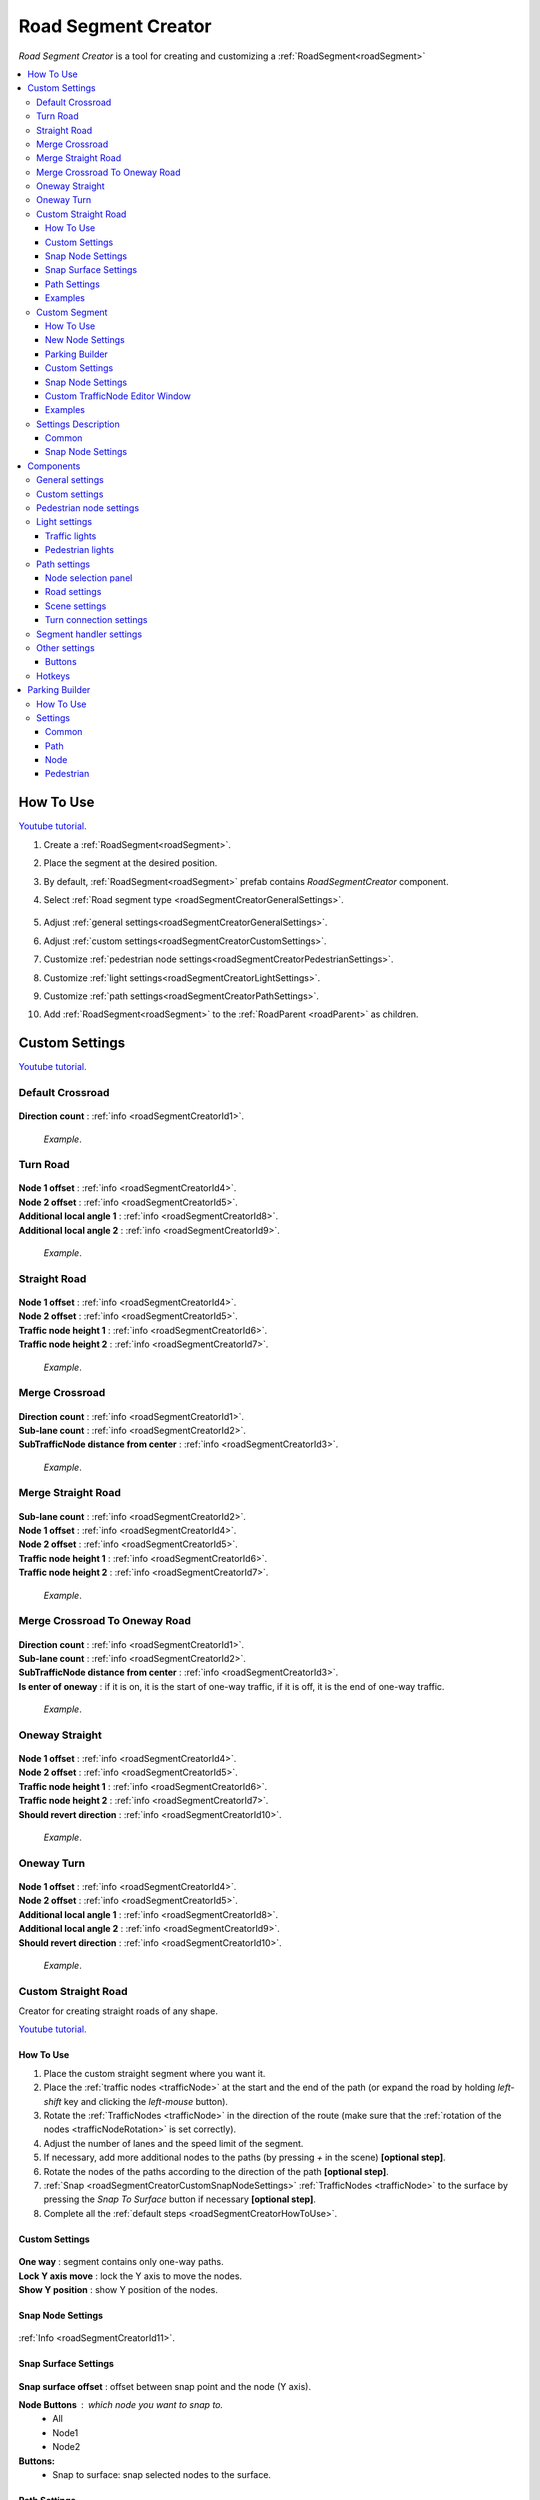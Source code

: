 .. _roadSegmentCreator:

Road Segment Creator
=====

`Road Segment Creator` is a tool for creating and customizing a :ref:`RoadSegment<roadSegment>`

.. contents::
   :local:

.. _roadSegmentCreatorHowToUse:

How To Use
------------

`Youtube tutorial. <https://youtu.be/wNa8GgBPyqU>`_

#. Create a :ref:`RoadSegment<roadSegment>`.
#. Place the segment at the desired position.
#. By default, :ref:`RoadSegment<roadSegment>` prefab contains `RoadSegmentCreator` component.
#. Select :ref:`Road segment type <roadSegmentCreatorGeneralSettings>`.

	.. image:: /images/road/roadSegment/creator/RoadsegmentCreatorGeneralSettings.png
	
#. Adjust :ref:`general settings<roadSegmentCreatorGeneralSettings>`.
#. Adjust :ref:`custom settings<roadSegmentCreatorCustomSettings>`.
#. Customize :ref:`pedestrian node settings<roadSegmentCreatorPedestrianSettings>`.
#. Customize :ref:`light settings<roadSegmentCreatorLightSettings>`.
#. Customize :ref:`path settings<roadSegmentCreatorPathSettings>`.
#. Add :ref:`RoadSegment<roadSegment>` to the :ref:`RoadParent <roadParent>` as children.
	
.. _roadSegmentCreatorCustomSettings:

Custom Settings
------------

`Youtube tutorial. <https://youtu.be/wNa8GgBPyqU>`_

Default Crossroad
~~~~~~~~~~~~ 

	.. image:: /images/road/roadSegment/creator/RoadsegmentCreatorDefaultCrossroadSettings.png
	
| **Direction count** : :ref:`info <roadSegmentCreatorId1>`.

	.. image:: /images/road/roadSegment/examples/RoadSegmentDefault.png
	`Example`.
	
Turn Road
~~~~~~~~~~~~ 

	.. image:: /images/road/roadSegment/creator/RoadSegmentTurnRoadSettings.png
	
| **Node 1 offset** : :ref:`info <roadSegmentCreatorId4>`.
| **Node 2 offset** : :ref:`info <roadSegmentCreatorId5>`.
| **Additional local angle 1** : :ref:`info <roadSegmentCreatorId8>`.
| **Additional local angle 2** : :ref:`info <roadSegmentCreatorId9>`.

	.. image:: /images/road/roadSegment/examples/RoadSegmentTurnRoad.png
	`Example`.

	
Straight Road
~~~~~~~~~~~~ 

	.. image:: /images/road/roadSegment/creator/RoadSegmentStraightSettings.png
	
| **Node 1 offset** : :ref:`info <roadSegmentCreatorId4>`.
| **Node 2 offset** : :ref:`info <roadSegmentCreatorId5>`.
| **Traffic node height 1** : :ref:`info <roadSegmentCreatorId6>`.
| **Traffic node height 2** : :ref:`info <roadSegmentCreatorId7>`.

	.. image:: /images/road/roadSegment/examples/RoadSegmentStraight.png
	`Example`.
	
Merge Crossroad	
~~~~~~~~~~~~
 
	.. image:: /images/road/roadSegment/creator/RoadSegmentTransitionCrossroadSettings.png
	
| **Direction count** : :ref:`info <roadSegmentCreatorId1>`.
| **Sub-lane count** : :ref:`info <roadSegmentCreatorId2>`.
| **SubTrafficNode distance from center** : :ref:`info <roadSegmentCreatorId3>`.
	
	.. image:: /images/road/roadSegment/examples/RoadSegmentTransitionCrossroad.png
	`Example`.
	
Merge Straight Road
~~~~~~~~~~~~ 

	.. image:: /images/road/roadSegment/creator/RoadSegmentTransitionStraightRoadSettings.png
	
| **Sub-lane count** : :ref:`info <roadSegmentCreatorId2>`.
| **Node 1 offset** : :ref:`info <roadSegmentCreatorId4>`.
| **Node 2 offset** : :ref:`info <roadSegmentCreatorId5>`.
| **Traffic node height 1** : :ref:`info <roadSegmentCreatorId6>`.
| **Traffic node height 2** : :ref:`info <roadSegmentCreatorId7>`.

	.. image:: /images/road/roadSegment/examples/RoadSegmentTransitionStraightRoad.png
	`Example`.
	
Merge Crossroad To Oneway Road
~~~~~~~~~~~~ 

	.. image:: /images/road/roadSegment/creator/RoadSegmentTransitionCrossroadToOneWaySettings.png
	
| **Direction count** : :ref:`info <roadSegmentCreatorId1>`.
| **Sub-lane count** : :ref:`info <roadSegmentCreatorId2>`.
| **SubTrafficNode distance from center** : :ref:`info <roadSegmentCreatorId3>`.
| **Is enter of oneway** : if it is on, it is the start of one-way traffic, if it is off, it is the end of one-way traffic.

	.. image:: /images/road/roadSegment/examples/RoadSegmentTransitionCrossroadToOneWay.png
	`Example`.
	
Oneway Straight
~~~~~~~~~~~~ 

	.. image:: /images/road/roadSegment/creator/RoadSegmentOneWayStraightSettings.png
	
| **Node 1 offset** : :ref:`info <roadSegmentCreatorId4>`.
| **Node 2 offset** : :ref:`info <roadSegmentCreatorId5>`.
| **Traffic node height 1** : :ref:`info <roadSegmentCreatorId6>`.
| **Traffic node height 2** : :ref:`info <roadSegmentCreatorId7>`.
| **Should revert direction** : :ref:`info <roadSegmentCreatorId10>`.

	.. image:: /images/road/roadSegment/examples/RoadSegmentOneWayStraight.png
	`Example`.
	
Oneway Turn
~~~~~~~~~~~~ 

	.. image:: /images/road/roadSegment/creator/RoadSegmentOneWayTurnSettings.png
	
| **Node 1 offset** : :ref:`info <roadSegmentCreatorId4>`.
| **Node 2 offset** : :ref:`info <roadSegmentCreatorId5>`.
| **Additional local angle 1** : :ref:`info <roadSegmentCreatorId8>`.
| **Additional local angle 2** : :ref:`info <roadSegmentCreatorId9>`.
| **Should revert direction** : :ref:`info <roadSegmentCreatorId10>`.

	.. image:: /images/road/roadSegment/examples/RoadSegmentOneWayTurn.png
	`Example`.
		
.. _roadSegmentCreatorCustomStraight:

Custom Straight Road
~~~~~~~~~~~~ 

Creator for creating straight roads of any shape.

`Youtube tutorial. <https://youtu.be/JbhGYxVscew>`_

How To Use
""""""""""""""

#. Place the custom  straight segment where you want it.
#. Place the :ref:`traffic nodes <trafficNode>` at the start and the end of the path (or expand the road by holding `left-shift` key and clicking the `left-mouse` button).
#. Rotate the :ref:`TrafficNodes <trafficNode>` in the direction of the route (make sure that the :ref:`rotation of the nodes <trafficNodeRotation>` is set correctly).
#. Adjust the number of lanes and the speed limit of the segment.
#. If necessary, add more additional nodes to the paths (by pressing `+` in the scene) **[optional step]**.
#. Rotate the nodes of the paths according to the direction of the path **[optional step]**.
#. :ref:`Snap <roadSegmentCreatorCustomSnapNodeSettings>` :ref:`TrafficNodes <trafficNode>` to the surface by pressing the `Snap To Surface` button if necessary **[optional step]**.
#. Complete all the :ref:`default steps <roadSegmentCreatorHowToUse>`.

Custom Settings
""""""""""""""

	.. image:: /images/road/roadSegment/creator/RoadSegmentCustomStraightCustomSettings.png
	
| **One way** : segment contains only one-way paths.
| **Lock Y axis move** : lock the Y axis to move the nodes.
| **Show Y position** : show Y position of the nodes.

Snap Node Settings
""""""""""""""

	.. image:: /images/road/roadSegment/creator/RoadSegmentCustomStraightSnapNodeSettings.png
	
:ref:`Info <roadSegmentCreatorId11>`.
	
Snap Surface Settings
""""""""""""""

	.. image:: /images/road/roadSegment/creator/RoadSegmentCustomStraightSnapSurfaceSettings.png

| **Snap surface offset** : offset between snap point and the node (Y axis).

**Node Buttons** : which node you want to snap to.
	* All
	* Node1
	* Node2
	
**Buttons:** 
	* Snap to surface: snap selected nodes to the surface.

.. _roadSegmentCreatorCustomStraightPathSettings:

Path Settings
""""""""""""""

	.. image:: /images/road/roadSegment/creator/RoadSegmentCustomStraightPathSettings.png
	
| **Show edit buttons path nodes** : on/off edit (add & remove) button paths of node.
| **Show traffic node handles** : on/off traffic node position handles.
| **Show traffic node forward** : on/off display of node's forward direction.
| **Speedlimit** : speed limit for all paths of the segment.

Examples
""""""""""""""
	
	.. image:: /images/road/roadSegment/examples/RoadSegmentCustomStraight.png
	`Source segment example.`
	
	.. image:: /images/road/roadSegment/examples/RoadSegmentCustomStraight2.png
	`Complex shape example.`
	
	.. image:: /images/road/roadSegment/examples/RoadSegmentCustomStraightSnapExample.png
	`Surface snapping example.`
		
.. _roadSegmentCreatorCustomSegment:

Custom Segment 
~~~~~~~~~~~~ 

Creator for creating segments of any shape and complexity.

`Youtube tutorial. <https://youtu.be/AMrGJ7YGBNo>`_

How To Use
""""""""""""""

#. Place the custom segment where you want it.
#. Toggle on :ref:`Custom settings <roadSegmentCreatorCustomCustomSettingsOption>` parameter.
#. Select the `New node settings type` & create a new :ref:`TrafficNode <trafficNode>` by pressing the `Add Traffic Node` button **[optional step]**.
#. :ref:`Place <roadSegmentCreatorCustomSnapNodeSettings>` & rotate all created :ref:`TrafficNode <trafficNode>` according to your needs (make sure that the :ref:`rotation of the nodes <trafficNodeRotation>` is set correctly).
#. :ref:`Snap <roadSegmentCreatorCustomSnapNodeSettings>` :ref:`TrafficNodes <trafficNode>` to the surface by pressing the `Snap To Surface` button if required **[optional step]**.
#. Open the :ref:`PathCreator tool <pathCreator>` to quickly create :ref:`paths <path>` between :ref:`nodes <trafficNode>`.
#. Complete all the :ref:`default steps <roadSegmentCreatorHowToUse>`.

New Node Settings
""""""""""""""

	.. image:: /images/road/roadSegment/creator/RoadSegmentCustomNewNodeUniqueSettings.png
	
.. _roadSegmentCreatorCustomCustomSettingsOption:
	
| **Custom settings** : on/off custom settings for advanced node customization.

New node settings type [custom settings enabled] new :ref:`TrafficNode <trafficNode>` will be created like:
	* **Prefab** : new prefab.
	* **Unique** : created with unique defined :ref:`settings <trafficNodeSettings>`.
	* **Copy last** : will be created with the settings of the last created node.
	* **Copy selected** : will be created with the settings of the selected node.
		* **Copy node index**
	
Parking Builder
""""""""""""""

:ref:`Parking Builder info <roadSegmentCreatorParkingBuilder>`.
	
Custom Settings
""""""""""""""
	
	.. image:: /images/road/roadSegment/creator/RoadSegmentCustomCustomSettings.png
	
| **Lock Y axis move** : lock the Y axis to move the nodes.
| **Show Y position** : show Y position of the nodes.
	
.. _roadSegmentCreatorCustomSnapNodeSettings:

Snap Node Settings
""""""""""""""

	.. image:: /images/road/roadSegment/creator/RoadSegmentCustomSnapNodeSettings.png
	
:ref:`Info <roadSegmentCreatorId11>`.
	
Custom TrafficNode Editor Window
""""""""""""""
		
Window that you can configure each :ref:`TrafficNode settings <trafficNodeSettings>`. :ref:`Custom settings <roadSegmentCreatorCustomCustomSettingsOption>` should be enabled.

	.. image:: /images/road/roadSegment/creator/RoadSegmentCustomTrafficNodeEditorWindow.png
	
	
Examples
""""""""""""""

	.. image:: /images/road/roadSegment/examples/RoadSegmentCustomExample.png
	`Example`.
	
Settings Description
~~~~~~~~~~~~ 

Common
""""""""""""""

.. _roadSegmentCreatorId1:

| **Direction count** : number of sides of the crossroad.

.. _roadSegmentCreatorId2:

| **Sub-lane count** : number of sub-lanes (sub-lane is a lane with a different number of bands from the main lane count).

.. _roadSegmentCreatorId3:

| **SubTrafficNode distance from center** : distance between the `SubTrafficNode` (node that contains a sub-lane) and the center of the segment.

.. _roadSegmentCreatorId4:

| **Node 1 offset** : node 1 offset on the X-axis.

.. _roadSegmentCreatorId5:

| **Node 2 offset** : node 2 offset on the X-axis.

.. _roadSegmentCreatorId6:

| **Traffic node height 1** :  node 1 offset on the Y-axis.

.. _roadSegmentCreatorId7:

| **Traffic node height 2** : node 2 offset on the Y-axis.

.. _roadSegmentCreatorId8:

| **Additional local angle 1** : additional node 1 rotation angle.

.. _roadSegmentCreatorId9: 

**Additional local angle 2** : additional node 2 rotation angle.

.. _roadSegmentCreatorId10:

**Should revert direction** : direction of the crossroad lanes will be reversed

.. _roadSegmentCreatorId11:

Snap Node Settings
""""""""""""""

**Snap object type:**
	* **All** : snap `TrafficNode` & `Path node`.
	* **Traffic node** : only `TrafficNode`.
	* **Path node** : only `Path node`.
	
**Auto-snap position** on/off position snapping.
	* **Add half offset** : the snapped object is shifted by half of the set snapping size.
	
| **Auto snap custom size** : snapping value.
**Auto round rotation:** : on/off rotation snapping.
	* **Round angle** : snapping angle value.

Components
------------

.. _roadSegmentCreatorGeneralSettings:

General settings
~~~~~~~~~~~~ 

	.. image:: /images/road/roadSegment/creator/RoadsegmentCreatorGeneralSettings.png

| **Lane count** : number of lanes.
| **Lane width** : lane width.
| **Crossroad width** : distance between :ref:`traffic nodes <trafficNode>`.
| **Path corner offset** : offset to change the rotation angle of curved paths.

Custom settings
~~~~~~~~~~~~ 

:ref:`Custom settings <roadSegmentCreatorCustomSettings>`.

.. _roadSegmentCreatorPedestrianSettings:

Pedestrian node settings
~~~~~~~~~~~~ 

	.. image:: /images/road/roadSegment/creator/RoadsegmentCreatorGeneralSettings.png	

| **Add pedestrian nodes** : add a :ref:`pedestrian nodes <pedestrianNode>` to the segment.
| **Unique crosswalk offset** : set up a unique offset for the selected crosswalk.
| **Crosswalk offset** : set up a common offset for the crosswalks.
| **Pedestrian route width** : :ref:`pedestrian route width <pedestrianNodeSettings>`.
| **Custom crosswalk** : on/off selected crosswalk.
| **Has crosswalk** : on/off :ref:`crosswalk <trafficNodeSettings>` for pedestrians.

**Pedestrian corner connection type:**
	* **Disabled**
	* **Corner** : will be created corner :ref:`pedestrian node <pedestrianNode>` to connect crosswalks.
	* **Straight** : crosswalks will be connected directly.

.. _roadSegmentCreatorLightSettings:

Light settings
~~~~~~~~~~~~ 

	.. image:: /images/road/roadSegment/creator/RoadsegmentCreatorLightSettings.png
	
`Youtube tutorial. <https://youtu.be/r85kMJ4BL5E>`_
	
Traffic lights
""""""""""""""

| **Show light indexes** : on/off display light :ref:`TrafficLightHandler <trafficLightHandler>` index around :ref:`traffic nodes <trafficNode>` and traffic lights in the scene.
| **Min TrafficNodes count for add light** : minimum number of :ref:`traffic nodes <trafficNode>` in the segment to add traffic light.
| **Add traffic light** : add traffic light to the segment.

**Selected light prefab type** : prefab of the traffic light to be added [can be changed in creator settings].
	* **Oneway**
	* **Two way**
	* **Four way**
	
**Light location** :
	* **Right** : will be added to the right of the :ref:`traffic nodes <trafficNode>`.
	* **Left** : will be added to the left of the :ref:`traffic nodes <trafficNode>`.
	* **Right left** : will be added on both sides of the :ref:`traffic node <trafficNode>`.
	
| **Traffic lights offset** : local traffic light offset relative to :ref:`traffic node <trafficNode>`.
**Light angle offset settings** :
	* **Angle index** : rotation angle index (0 - 0°, 1 - 90°, 2 - 180°, 3 - 270°).
	* **Revert** :
	
Pedestrian lights
""""""""""""""

| **Add pedestrian lights** : add pedestrian light to the segment.
| **Pedestrian light offset** : local pedestrian light offset relative to :ref:`traffic node <trafficNode>`
| **Pedestrian angle offset** : pedestrian light rotation angle offset.
	
.. _roadSegmentCreatorPathSettings:

Path settings
~~~~~~~~~~~~ 
	
	.. image:: /images/road/roadSegment/creator/RoadsegmentCreatorPathSettings.png
	
Node selection panel
""""""""""""""

**How to customize path:**
	#. Select `TrafficNode` on the inspector panel.
	#. Select desired :ref:`path <path>` on the inspector panel (it will be highlighted in the scene).
	#. Adjust the position of the path nodes (make sure :ref:`path handles <roadSegmentCreatorPathSceneSettings>` is enabled).
	#. Press `Open Path Settings` button to customize :ref:`Path settings window<pathSettingsWindow>`.
	
Road settings
""""""""""""""

**StraightRoad settings:** [:ref:`settings <pathSettings>` for straight paths of the segment]
	* **Waypoint Straightroad count** 
	* **Straight road path speed limit** 
	* **Straight road priority** 

**TurnRoad settings:** [:ref:`settings <pathSettings>` for turn paths of the segment]
	* **Turn curve type** 
	* **Waypoint turn curve count** 
	* **Turnroad path speed limit** 
	* **Turnroad priority** 

.. _roadSegmentCreatorPathSceneSettings:

Scene settings
""""""""""""""

**Show path handles** : on/off position handles in the scene.
	* **Show edit buttons path nodes** : on/off `add` & `remove` buttons nodes in the scene.
**Show waypoints** : on/off visual circle position of the waypoint in the scene.
	* **Show waypoints info** : on/off info of waypoints (local index, speedlimit).

Turn connection settings
""""""""""""""

| **Custom node turn settings** : on/off the turn settings for each :ref:`traffic node <trafficNode>`.
| **Left turn count** : number of left turns from the :ref:`traffic node <trafficNode>`.
| **Right turn count** : number of right turns from the :ref:`traffic node <trafficNode>`.
| **Lane left turn connection count** : number of connections to the left from the lane traffic lane.
| **Lane right turn connection count** : number of connections to the right from the lane traffic lane.

.. _roadSegmentCreatorSegmentSettings:

Segment handler settings
~~~~~~~~~~~~ 

	.. image:: /images/road/roadSegment/creator/RoadsegmentCreatorSegmentHandlerSettings.png
	
| **Show segment position handle** : on/off position handle for segment.
| **Snap segment position** : on/off snap segmant position.
| **Add half offset** : the snapped object is shifted by half of the set snapping size.
| **Custom snap size** : snapping value.
| **Snap surface offset** : snap surface offset.
| **Snap layer mask** : snap layermask.
| **Snap segment to surface** : snap the segment to the surface.
	
Other settings
~~~~~~~~~~~~ 

	.. image:: /images/road/roadSegment/creator/RoadsegmentCreatorOtherSettings.png
		
| **Merge segment** : opens the merge segment tool.
| **Convert to custom** : converts the current segment to :ref:`custom segment <roadSegmentCreatorCustomSegment>`.

| **Save prefab paths** : segment save prefab path.
| **Save to prefab** : save segment to prefab.

Buttons
""""""""""""""

| **Rotate -90°/90°** : rotate segment by 90° degree.
| **Recreate** : recreate segment.
| **Clear** : clear segment.

Hotkeys
~~~~~~~~~~~~ 

| **Capslock** : rotate segment by 90° degree.


.. _roadSegmentCreatorParkingBuilder:

Parking Builder
------------

A tool to quickly create a parking space. Is part of the :ref:`RoadSegmentCreator <roadSegmentCreator>` and can only be enabled in the :ref:`custom segment <roadSegmentCreatorCustomSegment>`.

`Youtube tutorial. <https://youtu.be/1F-8J0WC83Y>`_

How To Use
~~~~~~~~~~~~ 
		
#. Position a :ref:`custom segment <roadSegmentCreatorCustomSegment>` on the road where the parking spaces will be.

	.. image:: /images/road/roadSegment/ParkingBuilder/PlaceCustomSegment.png
		
#. Set the size of the parking slot (:ref:`settings <roadSegmentCreatorParkingBuilderCommonSettings>`).

#. Enable position handle

	.. image:: /images/road/roadSegment/ParkingBuilder/ParkingBuilderExample1.png
		
#. Position the parking pointer where you want the line to start.

	.. image:: /images/road/roadSegment/ParkingBuilder/PlaceCustomSegment2.png
	
#. Enable rotation handle and set the rotation of the parking slot by dragging a circle in the scene.
	
	.. image:: /images/road/roadSegment/ParkingBuilder/ParkingBuilderExample2.png
	
#. Set the object parking line to `parking line` and rotate the direction of the parking line by dragging a circle in the scene.
	
	.. image:: /images/road/roadSegment/ParkingBuilder/ParkingBuilderExample3.png
	
	.. image:: /images/road/roadSegment/ParkingBuilder/PlaceCustomSegmentSettings1.png

#. Enter the :ref:`number of parking slots <roadSegmentCreatorParkingBuilderCommonSettings>`.

	.. image:: /images/road/roadSegment/ParkingBuilder/PlaceCustomSegment3.png
	
#. Open the :ref:`Path <roadSegmentCreatorParkingBuilderPath>` tab.

	.. image:: /images/road/roadSegment/ParkingBuilder/PlaceCustomSegmentPathTab.png
	
#. Toggle on `Show select path buttons` option.
#. Select the source path in the scene.

	.. image:: /images/road/roadSegment/ParkingBuilder/PlaceCustomSegment4.png

#. Select the `Enter` tab and press the `Create` button.
	
	.. image:: /images/road/roadSegment/ParkingBuilder/PlaceCustomSegmentSettings2.png
	
#. In the created path create additional waypoint nodes by pressing `+` in the scene.
	
	.. image:: /images/road/roadSegment/ParkingBuilder/PlaceCustomSegment6.png
	
#. Customize :ref:`Initial speed limit <roadSegmentCreatorParkingBuilderPath>` and :ref:`Node Clone Count <roadSegmentCreatorParkingBuilderPath>` parameters.

	.. image:: /images/road/roadSegment/ParkingBuilder/PlaceCustomSegmentSettings3.png
	.. image:: /images/road/roadSegment/ParkingBuilder/PlaceCustomSegment7.png
	
#. Repeat the same steps (11 - 13) for the :ref:`exit path <roadSegmentCreatorParkingBuilderPath>`.

	.. _roadSegmentCreatorParkingBuilderPathExample:
	
	.. image:: /images/road/roadSegment/ParkingBuilder/PlaceCustomSegment10.png
	
#. Open :ref:`Pedestrian <roadSegmentCreatorParkingBuilderPedestrian>` tab.

	.. image:: /images/road/roadSegment/ParkingBuilder/PlaceCustomSegmentSettings5.png
	
#. Customize `Weight`, `Parking node offset` and `Parking enter node offset`

	.. image:: /images/road/roadSegment/ParkingBuilder/PlaceCustomSegment11.png
	`Blue circle - enter parking car PedestrianNode. Green circle - default PedestrianNode linked to the parking PedestrianNode.` 
		
	.. image:: /images/road/roadSegment/ParkingBuilder/PlaceCustomSegment12.png
	`Preview parking line result.`
	
#. Press `Create Line` button.
	
	.. image:: /images/road/roadSegment/ParkingBuilder/PlaceCustomSegment13.png
	`Create line result.`
	
#. :ref:`Connect the pedestrian nodes <pedestrianNodeCreator>` to the :ref:`pedestrian nodes <pedestrianNode>` of the city.

	.. image:: /images/road/roadSegment/ParkingBuilder/PlaceCustomSegment14.png
	
	.. note::
		Created lines can be edited or deleted in the `Created lines` tab.
			.. image:: /images/road/roadSegment/ParkingBuilder/PlaceCustomSegmentSettings7.png

Settings
~~~~~~~~~~~~ 

.. _roadSegmentCreatorParkingBuilderCommonSettings:

Common
""""""""""""""

	.. image:: /images/road/roadSegment/creator/RoadSegmentCustomParkingBuilderCommon.png

| **Place count** : number of parking slots.
| **Parking place spacing offset** : distance between parking slots.

**Line object type:** 
	* **Parking place** 
	* **Parking line** 
	
**Handles:**
	* **None** 
	* **Position** 
	* **Rotation** 
	
| **Line start point local** : local parking line start position.
| **Place size** : parking lot size.
| **Node direction** : local direction of :ref:`TrafficNode <trafficNode>` in the parking place.
| **Line direction** : local direction of parking line.
	
.. _roadSegmentCreatorParkingBuilderPath:

Path
""""""""""""""

	.. image:: /images/road/roadSegment/creator/RoadSegmentCustomParkingBuilderPath.png

**Parking connection source type** :
	* **Path** [paths will be connected to the `Parking source path` (:ref:`PathPoint connection <pathPointConnection>`)]
		* **Parking source path** : path from which the created parking slot paths will start and end.
		* **Show select path buttons** : on/off display exist paths of the segment to add a parking source path.
	* **Node** [paths will be connected to the target `TrafficNode` (:ref:`TrafficNode connection <trafficNodeConnection>`)]
		* **Source TrafficNode** : node from which the created parking slot paths will start.
		* **Target TrafficNode** : node to which the paths connected from the parking place.
	* **Single node:**
		* **Source TrafficNode** : enter & exit :ref:`TrafficNode <trafficNode>` for parking :ref:`paths <path>` are the same.

| **Auto recalculate parking paths** : paths ends will be recalculated when changing the position of the parking line.
| **Traffic mask group** : :ref:`group <pathTrafficGroup>` of the vehicles that allowed on the parking.
| **Show edit path parking buttons** : on/off edit (add & remove) buttons of the path.

**Handles Panel:**
	* **None** : handles disabled.
	* **Handles** : position handles of the path enabled for first parking place.
	* **Offsets** : position handles for all parking places.
	
**Path Selection Panel:**
	* **None** : displayed `Enter` & `Exit` paths.
	* **Enter** : displayed only `Enter` paths.
		* **Initial path speed limit** : initial speed limit of `Enter` paths.
		* **Node clone count** : number of nodes in the next paths that are will clone position from source path.
	* **Exit** : displayed only `Exit` paths
		* **Initial path speed limit** : initial speed limit of exit paths.
		* **Node skip last count** : number of last nodes in the next paths that are will clone position the last nodes from source path.
		
Node
""""""""""""""

	.. image:: /images/road/roadSegment/creator/RoadSegmentCustomParkingBuilderNode.png

| **Place TrafficNode type** : :ref:`TrafficNode type <trafficNodeSettings>`.
| **Parking TrafficNode weight** : :ref:`TrafficNode weight <trafficNodeSettings>`.
| **Node custom achieve distance** : custom distance to achieve a node (if 0 value default value will be taken).
	
.. _roadSegmentCreatorParkingBuilderPedestrian:
	
Pedestrian
""""""""""""""

	.. image:: /images/road/roadSegment/creator/RoadSegmentCustomParkingBuilderPedestrian.png

| **Add parking pedestrian nodes** : add an :ref:`entry parking node <pedestrianNode>` and a :ref:`node <pedestrianNode>` linking it. 
| **Parking pedestrian node type** : :ref:`parking node type <pedestrianNodeSettings>`.
| **Auto connect nodes** : auto connect created entry parking node and nearby created node.
| **Parking pedestrian node weight** : :ref:`weight <pedestrianNodeSettings>` entry parking node.
| **Parking node offset** : :ref:`entry parking node <pedestrianNode>` offset relative to :ref:`traffic nodes <trafficNode>`.
| **Parking enter node offset** : :ref:`node <pedestrianNode>` that connected to :ref:`entry parking node <pedestrianNode>` relative to :ref:`traffic nodes <trafficNode>`.



	



	

